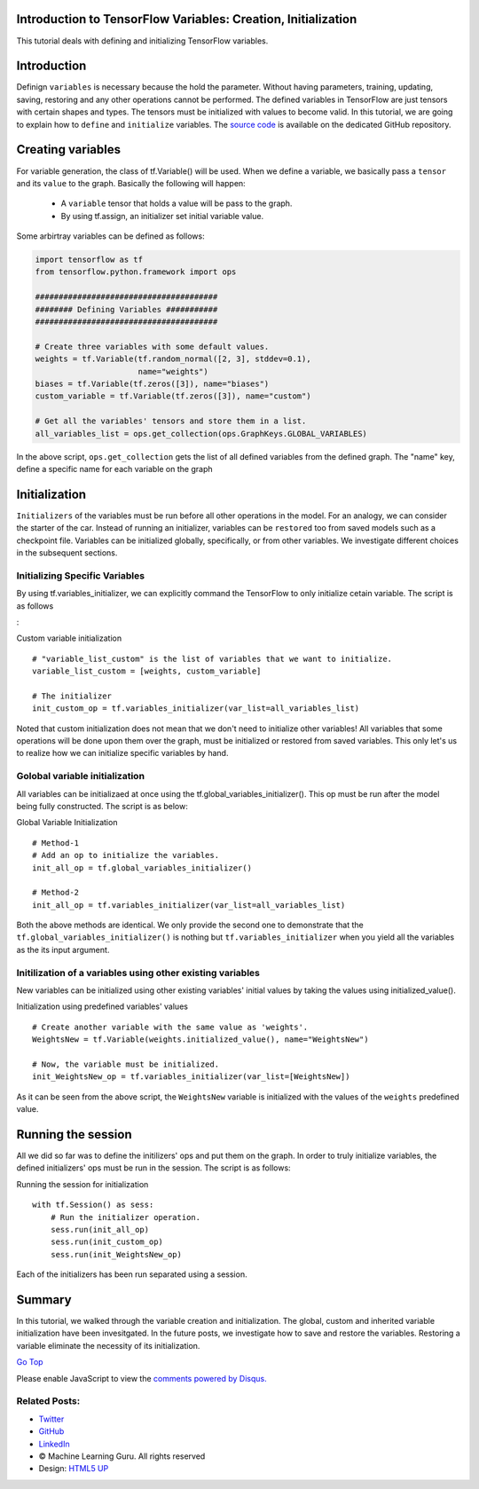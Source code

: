 Introduction to TensorFlow Variables: Creation, Initialization
--------------------------------------------------------------

This tutorial deals with defining and initializing TensorFlow variables.

Introduction
------------

Definign ``variables`` is necessary because the hold the parameter.
Without having parameters, training, updating, saving, restoring and any
other operations cannot be performed. The defined variables in
TensorFlow are just tensors with certain shapes and types. The tensors
must be initialized with values to become valid. In this tutorial, we
are going to explain how to ``define`` and ``initialize`` variables. The
`source
code <https://github.com/astorfi/TensorFlow-World/tree/master/codes/1-basics/variables>`__
is available on the dedicated GitHub repository.

Creating variables
------------------

For variable generation, the class of tf.Variable() will be used. When
we define a variable, we basically pass a ``tensor`` and its ``value``
to the graph. Basically the following will happen:

    -  A ``variable`` tensor that holds a value will be pass to the
       graph.
    -  By using tf.assign, an initializer set initial variable value.

Some arbirtray variables can be defined as follows:

.. code:: python

     
    import tensorflow as tf
    from tensorflow.python.framework import ops

    #######################################
    ######## Defining Variables ###########
    #######################################

    # Create three variables with some default values.
    weights = tf.Variable(tf.random_normal([2, 3], stddev=0.1),
                          name="weights")
    biases = tf.Variable(tf.zeros([3]), name="biases")
    custom_variable = tf.Variable(tf.zeros([3]), name="custom")

    # Get all the variables' tensors and store them in a list.
    all_variables_list = ops.get_collection(ops.GraphKeys.GLOBAL_VARIABLES)
    

In the above script, ``ops.get_collection`` gets the list of all defined variables
from the defined graph. The "name" key, define a specific name for each
variable on the graph

Initialization
--------------

``Initializers`` of the variables must be run before all other
operations in the model. For an analogy, we can consider the starter of
the car. Instead of running an initializer, variables can be
``restored`` too from saved models such as a checkpoint file. Variables
can be initialized globally, specifically, or from other variables. We
investigate different choices in the subsequent sections.

Initializing Specific Variables
~~~~~~~~~~~~~~~~~~~~~~~~~~~~~~~

By using tf.variables\_initializer, we can explicitly command the
TensorFlow to only initialize cetain variable. The script is as follows

:

Custom variable initialization

::

     
    # "variable_list_custom" is the list of variables that we want to initialize.
    variable_list_custom = [weights, custom_variable]

    # The initializer
    init_custom_op = tf.variables_initializer(var_list=all_variables_list)

Noted that custom initialization does not mean that we don't need to
initialize other variables! All variables that some operations will be
done upon them over the graph, must be initialized or restored from
saved variables. This only let's us to realize how we can initialize
specific variables by hand.

Golobal variable initialization
~~~~~~~~~~~~~~~~~~~~~~~~~~~~~~~

All variables can be initializaed at once using the
tf.global\_variables\_initializer(). This op must be run after the model
being fully constructed. The script is as below:

Global Variable Initialization

::

     
    # Method-1
    # Add an op to initialize the variables.
    init_all_op = tf.global_variables_initializer()

    # Method-2
    init_all_op = tf.variables_initializer(var_list=all_variables_list)

Both the above methods are identical. We only provide the second one to
demonstrate that the ``tf.global_variables_initializer()`` is nothing
but ``tf.variables_initializer`` when you yield all the variables as the
its input argument.

Initilization of a variables using other existing variables
~~~~~~~~~~~~~~~~~~~~~~~~~~~~~~~~~~~~~~~~~~~~~~~~~~~~~~~~~~~

New variables can be initialized using other existing variables' initial
values by taking the values using initialized\_value().

Initialization using predefined variables' values

::

     
    # Create another variable with the same value as 'weights'.
    WeightsNew = tf.Variable(weights.initialized_value(), name="WeightsNew")

    # Now, the variable must be initialized.
    init_WeightsNew_op = tf.variables_initializer(var_list=[WeightsNew])

As it can be seen from the above script, the ``WeightsNew`` variable is
initialized with the values of the ``weights`` predefined value.

Running the session
-------------------

All we did so far was to define the initilizers' ops and put them on the
graph. In order to truly initialize variables, the defined initializers'
ops must be run in the session. The script is as follows:

Running the session for initialization

::

     
    with tf.Session() as sess:
        # Run the initializer operation.
        sess.run(init_all_op)
        sess.run(init_custom_op)
        sess.run(init_WeightsNew_op)

Each of the initializers has been run separated using a session.

Summary
-------

In this tutorial, we walked through the variable creation and
initialization. The global, custom and inherited variable initialization
have been invesitgated. In the future posts, we investigate how to save
and restore the variables. Restoring a variable eliminate the necessity
of its initialization.

`Go Top <#post_top>`__

Please enable JavaScript to view the `comments powered by
Disqus. <https://disqus.com/?ref_noscript>`__

Related Posts:
~~~~~~~~~~~~~~

-  `Twitter <https://twitter.com/M_L_Guru>`__
-  `GitHub <https://github.com/Machinelearninguru>`__
-  `LinkedIn <https://www.linkedin.com/groups/12030461>`__

-  © Machine Learning Guru. All rights reserved
-  Design: `HTML5 UP <http://html5up.net>`__

.. |image0| image:: ../../../../_images/logo2.png
